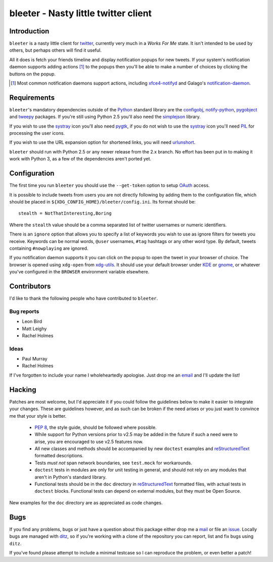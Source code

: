 bleeter - Nasty little twitter client
=====================================

Introduction
------------

``bleeter`` is a nasty little client for twitter_, currently very much in
a *Works For Me* state.  It isn't intended to be used by others, but perhaps
others will find it useful.

All it does is fetch your friends timeline and display notification popups for
new tweets.  If your system's notification daemon supports adding actions [#]_
to the popups then you'll be able to make a number of choices by clicking the
buttons on the popup.

.. [#] Most common notification daemons support actions, including
       xfce4-notifyd_ and Galago's notification-daemon_.

Requirements
------------

``bleeter``'s mandatory dependencies outside of the Python_ standard library are
the configobj_, notify-python_, pygobject_ and tweepy_ packages.  If you're
still using Python 2.5 you'll also need the simplejson_ library.

If you wish to use the systray_ icon you'll also need pygtk_, if you do not wish
to use the systray_ icon you'll need PIL_ for processing the user icons.

If you wish to use the URL expansion option for shortened links, you will need
urlunshort_.

``bleeter`` should run with Python 2.5 or any newer release from the 2.x branch.
No effort has been put in to making it work with Python 3, as a few of the
dependencies aren't ported yet.

Configuration
-------------

The first time you run ``bleeter`` you should use the ``--get-token`` option to
setup OAuth_ access.

It is possible to include tweets from users you are not directly following by
adding them to the configuration file, which should be placed in
``${XDG_CONFIG_HOME}/bleeter/config.ini``.  Its format should be::

    stealth = NotThatInteresting,Boring

Where the ``stealth`` value should be a comma separated list of twitter
usernames or numeric identifiers.

There is an ``ignore`` option that allows you to specify a list of keywords you
wish to use as ignore filters for tweets you receive.  Keywords can be normal
words, ``@user`` usernames, ``#tag`` hashtags or any other word type.  By
default, tweets containing ``#nowplaying`` are ignored.

If you notification daemon supports it you can click on the popup to open the
tweet in your browser of choice.  The browser is opened using ``xdg-open`` from
xdg-utils_.  It should use your default browser under KDE_ or gnome_, or
whatever you've configured in the ``BROWSER`` environment variable elsewhere.

Contributors
------------

I'd like to thank the following people who have contributed to ``bleeter``.

Bug reports
'''''''''''

* Leon Bird
* Matt Leighy
* Rachel Holmes

Ideas
'''''

* Paul Murray
* Rachel Holmes

If I've forgotten to include your name I wholeheartedly apologise.  Just drop me
an email_ and I'll update the list!

Hacking
-------

Patches are most welcome, but I'd appreciate it if you could follow the
guidelines below to make it easier to integrate your changes.  These are
guidelines however, and as such can be broken if the need arises or you just
want to convince me that your style is better.

  * `PEP 8`_, the style guide, should be followed where possible.
  * While support for Python versions prior to v2.5 may be added in the future
    if such a need were to arise, you are encouraged to use v2.5 features now.
  * All new classes and methods should be accompanied by new ``doctest``
    examples and reStructuredText_ formatted descriptions.
  * Tests *must not* span network boundaries, see ``test.mock`` for workarounds.
  * ``doctest`` tests in modules are only for unit testing in general, and
    should not rely on any modules that aren't in Python's standard library.
  * Functional tests should be in the ``doc`` directory in reStructuredText_
    formatted files, with actual tests in ``doctest`` blocks.  Functional tests
    can depend on external modules, but they must be Open Source.

New examples for the ``doc`` directory are as appreciated as code changes.

Bugs
----

If you find any problems, bugs or just have a question about this package either
drop me a mail_ or file an issue_.  Locally bugs are managed with ditz_, so if
you're working with a clone of the repository you can report, list and fix bugs
using ``ditz``.

If you've found please attempt to include a minimal testcase so I can reproduce
the problem, or even better a patch!

.. _PEP 8: http://www.python.org/dev/peps/pep-0008/
.. _reStructuredText: http://docutils.sourceforge.net/rst.html
.. _mail: jnrowe@gmail.com
.. _issue: http://github.com/JNRowe/bleeter/issues
.. _ditz: http://ditz.rubyforge.org/
.. _twitter: http://twitter.com/
.. _Python: http://www.python.org/
.. _tweepy: http://pypi.python.org/pypi/tweepy/
.. _notify-python: http://www.galago-project.org/
.. _pygobject: http://www.pygtk.org/
.. _configobj: http://www.voidspace.org.uk/python/configobj.html
.. _xdg-utils: http://portland.freedesktop.org/wiki
.. _KDE: http://www.kde.org/
.. _gnome: http://www.gnome.org/
.. _xfce4-notifyd: http://spuriousinterrupt.org/projects/xfce4-notifyd
.. _notification-daemon: http://www.galago-project.org/
.. _simplejson: http://undefined.org/python/#simplejson
.. _systray: http://standards.freedesktop.org/systemtray-spec/systemtray-spec-latest.html
.. _pygtk: http://www.pygtk.org/
.. _PIL: http://www.pythonware.com/products/pil/index.htm
.. _urlunshort: http://bitbucket.org/runeh/urlunshort
.. _email: jnrowe@gmail.com
.. _OAuth: http://oauth.net/

..
    :vim: set ft=rst ts=4 sw=4 et:

